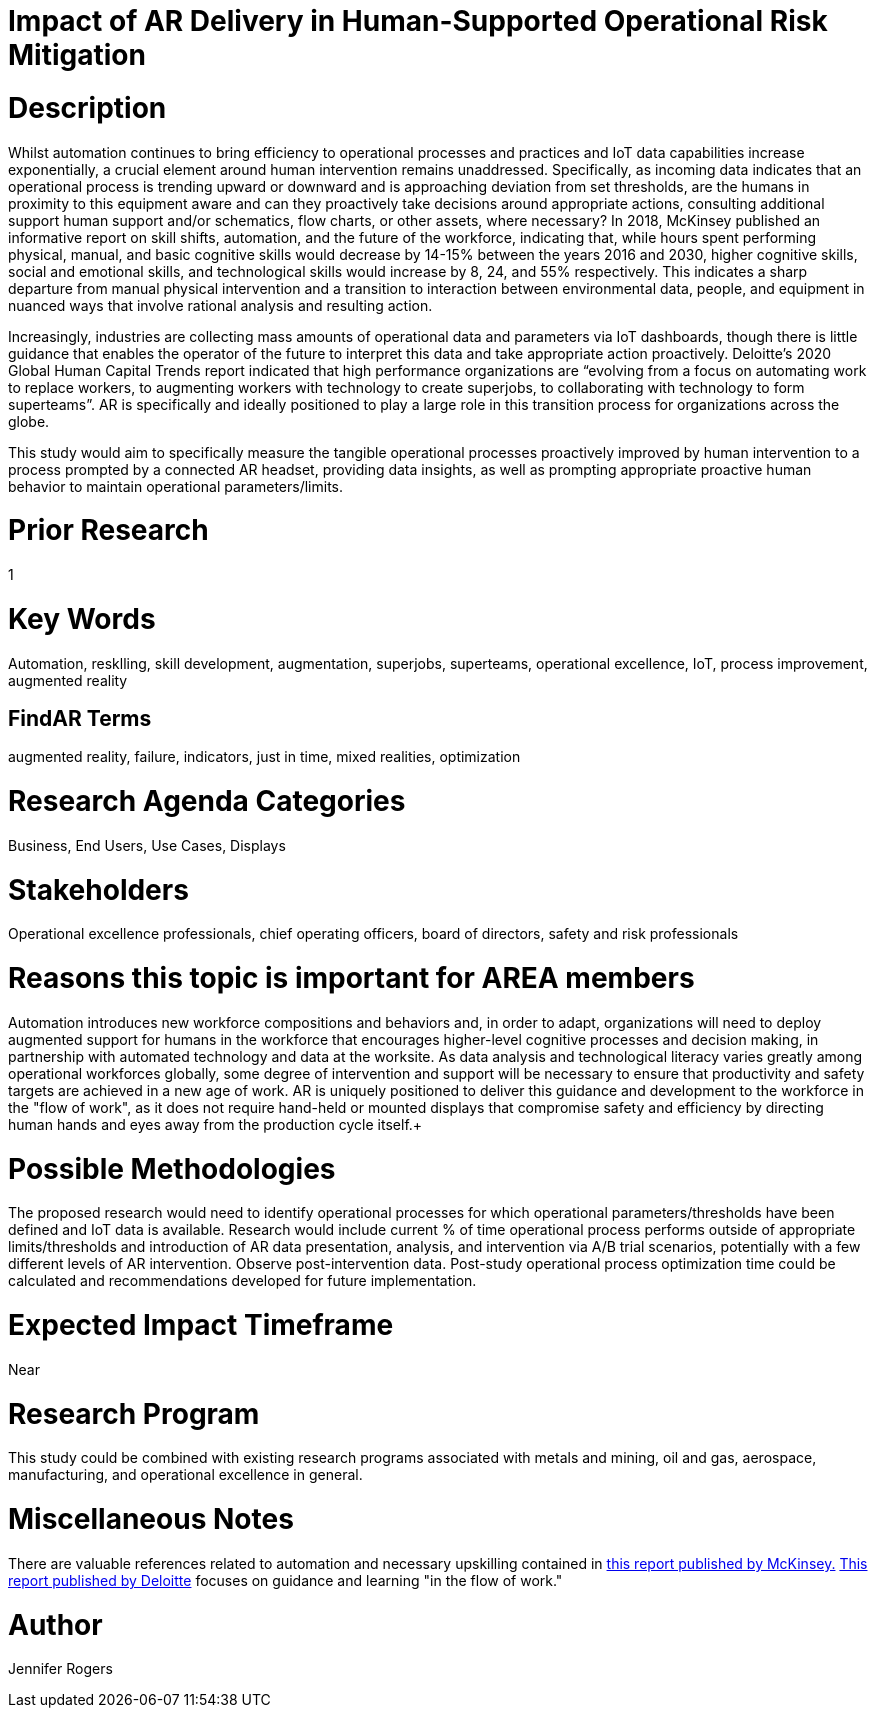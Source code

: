 
[[ra-Tiot-operationalriskmitigation]]

# Impact of AR Delivery in Human-Supported Operational Risk Mitigation

# Description
Whilst automation continues to bring efficiency to operational processes and practices and IoT data capabilities increase exponentially, a crucial element around human intervention remains unaddressed. Specifically, as incoming data indicates that an operational process is trending upward or downward and is approaching deviation from set thresholds, are the humans in proximity to this equipment aware and can they proactively take decisions around appropriate actions, consulting additional support human support and/or schematics, flow charts, or other assets, where necessary? In 2018, McKinsey published an informative report on skill shifts, automation, and the future of the workforce, indicating that, while hours spent performing physical, manual, and basic cognitive skills would decrease by 14-15% between the years 2016 and 2030, higher cognitive skills, social and emotional skills, and technological skills would increase by 8, 24, and 55% respectively. This indicates a sharp departure from manual physical intervention and a transition to interaction between environmental data, people, and equipment in nuanced ways that involve rational analysis and resulting action. +

Increasingly, industries are collecting mass amounts of operational data and parameters via IoT dashboards, though there is little guidance that enables the operator of the future to interpret this data and take appropriate action proactively. Deloitte's 2020 Global Human Capital Trends report indicated that high performance organizations are “evolving from a focus on automating work to replace workers, to augmenting workers with technology to create superjobs, to collaborating with technology to form superteams”. AR is specifically and ideally positioned to play a large role in this transition process for organizations across the globe.

This study would aim to specifically measure the tangible operational processes proactively improved by human intervention to a process prompted by a connected AR headset, providing data insights, as well as prompting appropriate proactive human behavior to maintain operational parameters/limits. +

# Prior Research
1

# Key Words
Automation, resklling, skill development, augmentation, superjobs, superteams, operational excellence, IoT, process improvement, augmented reality

## FindAR Terms
augmented reality, failure, indicators, just in time, mixed realities, optimization

# Research Agenda Categories
Business, End Users, Use Cases, Displays

# Stakeholders
Operational excellence professionals, chief operating officers, board of directors, safety and risk professionals

# Reasons this topic is important for AREA members
Automation introduces new workforce compositions and behaviors and, in order to adapt, organizations will need to deploy augmented support for humans in the workforce that encourages higher-level cognitive processes and decision making, in partnership with automated technology and data at the worksite. As data analysis and technological literacy varies greatly among operational workforces globally, some degree of intervention and support will be necessary to ensure that productivity and safety targets are achieved in a new age of work. AR is uniquely positioned to deliver this guidance and development to the workforce in the "flow of work", as it does not require hand-held or mounted displays that compromise safety and efficiency by directing human hands and eyes away from the production cycle itself.+

# Possible Methodologies
The proposed research would need to identify operational processes for which operational parameters/thresholds have been defined and IoT data is available. Research would include current % of time operational process performs outside of appropriate limits/thresholds and introduction of AR data presentation, analysis, and intervention via A/B trial scenarios, potentially with a few different levels of AR intervention. Observe post-intervention data. Post-study operational process optimization time could be calculated and recommendations developed for future implementation.

# Expected Impact Timeframe
Near

# Research Program
This study could be combined with existing research programs associated with metals and mining, oil and gas, aerospace, manufacturing, and operational excellence in general.

# Miscellaneous Notes
There are valuable references related to automation and necessary upskilling contained in https://www.mckinsey.com/featured-insights/future-of-work/skill-shift-automation-and-the-future-of-the-workforce[this report published by McKinsey.] https://www2.deloitte.com/us/en/insights/focus/technology-and-the-future-of-work/reskilling-the-workforce.html[This report published by Deloitte] focuses on guidance and learning "in the flow of work."

# Author
Jennifer Rogers
